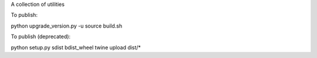 A collection of utilities

To publish:

python upgrade_version.py -u
source build.sh


To publish (deprecated):

python setup.py sdist bdist_wheel
twine upload dist/*

